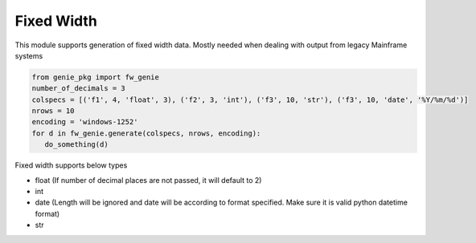 Fixed Width
============

This module supports generation of fixed width data. Mostly needed when dealing with output
from legacy Mainframe systems


.. code-block:: python

   from genie_pkg import fw_genie
   number_of_decimals = 3
   colspecs = [('f1', 4, 'float', 3), ('f2', 3, 'int'), ('f3', 10, 'str'), ('f3', 10, 'date', '%Y/%m/%d')]
   nrows = 10
   encoding = 'windows-1252'
   for d in fw_genie.generate(colspecs, nrows, encoding):
      do_something(d)

Fixed width supports below types

- float (If number of decimal places are not passed, it will default to 2)
- int
- date (Length will be ignored and date will be according to format specified. Make sure it is valid python datetime format)
- str